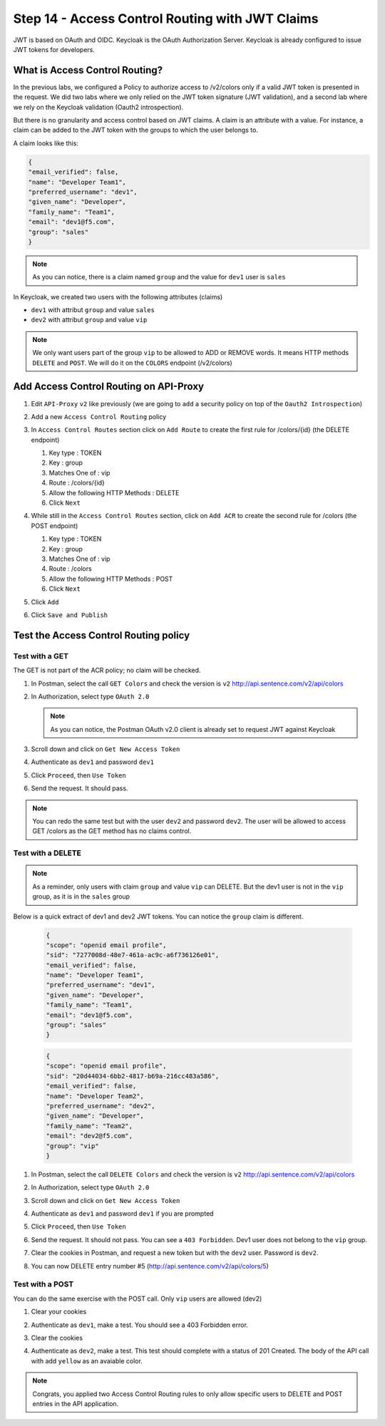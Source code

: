 Step 14 - Access Control Routing with JWT Claims
################################################

JWT is based on OAuth and OIDC. Keycloak is the OAuth Authorization Server.
Keycloak is already configured to issue JWT tokens for developers.

What is Access Control Routing?
================================

In the previous labs, we configured a Policy to authorize access to /v2/colors only if a valid JWT token is presented in the request. We did two labs where we only relied on the 
JWT token signature (JWT validation), and a second lab where we rely on the Keycloak validation (Oauth2 introspection).

But there is no granularity and access control based on JWT claims. A claim is an attribute with a value. For instance, a claim can be added to the JWT token with the groups to which the user 
belongs to.

A claim looks like this:

.. code-block:: json

   {
   "email_verified": false,
   "name": "Developer Team1",
   "preferred_username": "dev1",
   "given_name": "Developer",
   "family_name": "Team1",
   "email": "dev1@f5.com",
   "group": "sales"
   }

.. note:: As you can notice, there is a claim named ``group`` and the value for ``dev1`` user is ``sales``


In Keycloak, we created two users with the following attributes (claims)

* ``dev1`` with attribut ``group`` and value ``sales``
* ``dev2`` with attribut ``group`` and value ``vip`` 

.. note:: We only want users part of the group ``vip`` to be allowed to ADD or REMOVE words. It means HTTP methods ``DELETE`` and ``POST``. We will do it on the ``COLORS`` endpoint (/v2/colors)

Add Access Control Routing on API-Proxy
=======================================

#. Edit ``API-Proxy`` ``v2`` like previously (we are going to ``add`` a security policy on top of the ``Oauth2 Introspection``)
#. Add a new ``Access Control Routing`` policy
#. In ``Access Control Routes`` section click on ``Add Route`` to create the first rule for /colors/{id} (the DELETE endpoint)

   #. Key type : TOKEN
   #. Key : group
   #. Matches One of : vip
   #. Route : /colors/{id}
   #. Allow the following HTTP Methods : DELETE
   #. Click ``Next``

   .. image:: ../pictures/lab4/DELETE.png
      :align: center

#. While still in the ``Access Control Routes`` section, click on ``Add ACR`` to create the second rule for /colors (the POST endpoint)

   #. Key type : TOKEN
   #. Key : group
   #. Matches One of : vip
   #. Route : /colors
   #. Allow the following HTTP Methods : POST
   #. Click ``Next``

   .. image:: ../pictures/lab4/POST.png
      :align: center

#. Click ``Add``
#. Click ``Save and Publish``



Test the Access Control Routing policy
======================================

Test with a GET
---------------

The GET is not part of the ACR policy; no claim will be checked.

#. In Postman, select the call ``GET Colors`` and check the version is ``v2`` http://api.sentence.com/v2/api/colors
#. In Authorization, select type ``OAuth 2.0``

   .. note :: As you can notice, the Postman OAuth v2.0 client is already set to request JWT against Keycloak

#. Scroll down and click on ``Get New Access Token``

   .. image:: ../pictures/lab2/get-access.png
      :align: center

#. Authenticate as ``dev1`` and password ``dev1``

   .. image:: ../pictures/lab2/login.png
      :align: center
      :scale: 50%

#. Click ``Proceed``, then ``Use Token``

   .. image:: ../pictures/lab2/use-token.png
      :align: center
      :scale: 50%

#. Send the request. It should pass.

   .. image:: ../pictures/lab2/send.png
      :align: center

.. note:: You can redo the same test but with the user ``dev2`` and password ``dev2``. The user will be allowed to access GET /colors as the GET method has no claims control.


Test with a DELETE
------------------

.. note:: As a reminder, only users with claim ``group`` and value ``vip`` can DELETE. But the dev1 user is not in the ``vip`` group, as it is in the ``sales`` group

Below is a quick extract of dev1 and dev2 JWT tokens. You can notice the ``group`` claim is different.

   .. code-block:: json

      {
      "scope": "openid email profile",
      "sid": "7277008d-48e7-461a-ac9c-a6f736126e01",
      "email_verified": false,
      "name": "Developer Team1",
      "preferred_username": "dev1",
      "given_name": "Developer",
      "family_name": "Team1",
      "email": "dev1@f5.com",
      "group": "sales"
      }

   .. code-block:: json

      {
      "scope": "openid email profile",
      "sid": "20d44034-6bb2-4817-b69a-216cc483a586",
      "email_verified": false,
      "name": "Developer Team2",
      "preferred_username": "dev2",
      "given_name": "Developer",
      "family_name": "Team2",
      "email": "dev2@f5.com",
      "group": "vip"
      }



#. In Postman, select the call ``DELETE Colors`` and check the version is ``v2`` http://api.sentence.com/v2/api/colors
#. In Authorization, select type ``OAuth 2.0``
#. Scroll down and click on ``Get New Access Token``

   .. image:: ../pictures/lab2/get-access.png
      :align: center

#. Authenticate as ``dev1`` and password ``dev1`` if you are prompted

   .. image:: ../pictures/lab2/login.png
      :align: center
      :scale: 50%

#. Click ``Proceed``, then ``Use Token``

   .. image:: ../pictures/lab2/use-token.png
      :align: center
      :scale: 50%

#. Send the request. It should not pass. You can see a ``403 Forbidden``. Dev1 user does not belong to the ``vip`` group.

   .. image:: ../pictures/lab4/postman-delete.png
      :align: center
      :scale: 50%

#. Clear the cookies in Postman, and request a new token but with the ``dev2`` user. Password is ``dev2``.

   .. image:: ../pictures/lab4/clear-cookies.png
      :align: center
      :scale: 50%

#. You can now DELETE entry number #5 (http://api.sentence.com/v2/api/colors/5)

   .. image:: ../pictures/lab4/delete-dev2.png
      :align: center
      :scale: 50%


Test with a POST
----------------

You can do the same exercise with the POST call. Only ``vip`` users are allowed (dev2)

#. Clear your cookies
#. Authenticate as ``dev1``, make a test.  You should see a 403 Forbidden error.
#. Clear the cookies
#. Authenticate as ``dev2``, make a test.  This test should complete with a status of 201 Created.  The body of the API call with add ``yellow`` as an avaiable color.

   .. image:: ../pictures/lab4/postman-post.png
      :align: center
      :scale: 70%



.. note:: Congrats, you applied two Access Control Routing rules to only allow specific users to DELETE and POST entries in the API application.